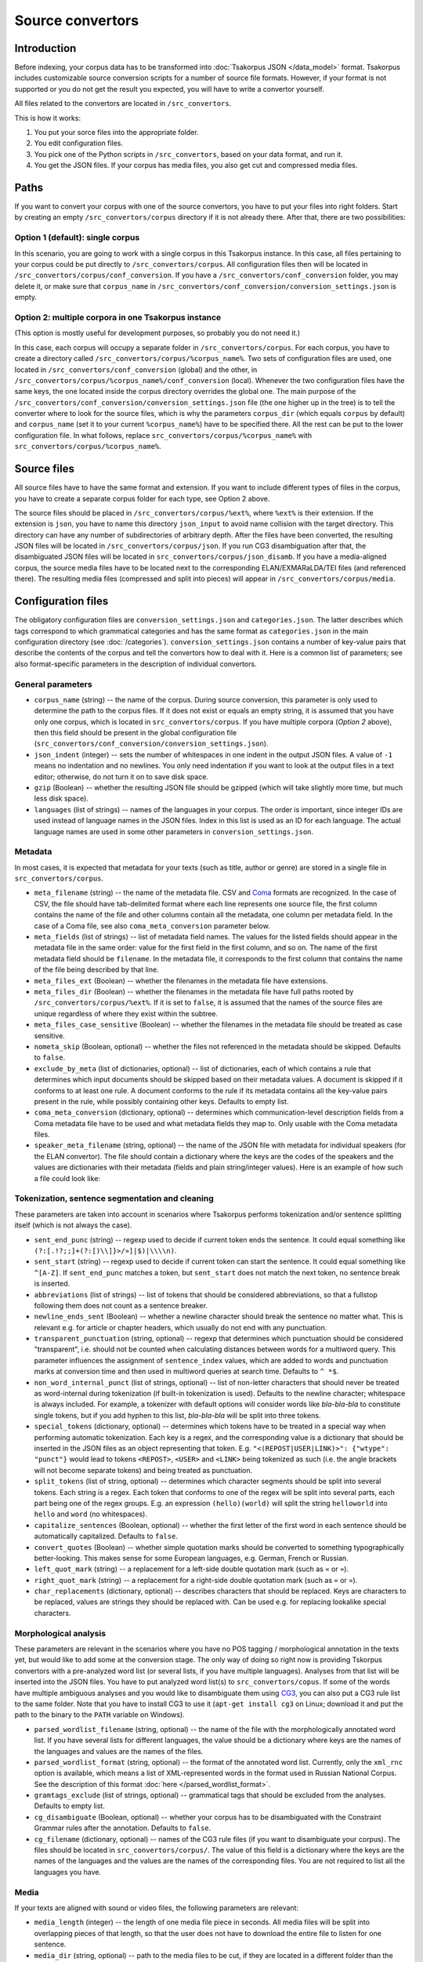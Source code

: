 Source convertors
=================

Introduction
------------

Before indexing, your corpus data has to be transformed into :doc:`Tsakorpus JSON </data_model>` format. Tsakorpus includes customizable source conversion scripts for a number of source file formats. However, if your format is not supported or you do not get the result you expected, you will have to write a convertor yourself.

All files related to the convertors are located in ``/src_convertors``.

This is how it works:

1. You put your sorce files into the appropriate folder.
2. You edit configuration files.
3. You pick one of the Python scripts in ``/src_convertors``, based on your data format, and run it.
4. You get the JSON files. If your corpus has media files, you also get cut and compressed media files.

Paths
-----

If you want to convert your corpus with one of the source convertors, you have to put your files into right folders. Start by creating an empty ``/src_convertors/corpus`` directory if it is not already there. After that, there are two possibilities:

Option 1 (default): single corpus
~~~~~~~~~~~~~~~~~~~~~~~~~~~~~~~~~

In this scenario, you are going to work with a single corpus in this Tsakorpus instance. In this case, all files pertaining to your corpus could be put directly to ``/src_convertors/corpus``. All configuration files then will be located in ``/src_convertors/corpus/conf_conversion``. If you have a ``/src_convertors/conf_conversion`` folder, you may delete it, or make sure that ``corpus_name`` in ``/src_convertors/conf_conversion/conversion_settings.json`` is empty.

Option 2: multiple corpora in one Tsakorpus instance
~~~~~~~~~~~~~~~~~~~~~~~~~~~~~~~~~~~~~~~~~~~~~~~~~~~~

(This option is mostly useful for development purposes, so probably you do not need it.)

In this case, each corpus will occupy a separate folder in ``/src_convertors/corpus``. For each corpus, you have to create a directory called ``/src_convertors/corpus/%corpus_name%``. Two sets of configuration files are used, one located in ``/src_convertors/conf_conversion`` (global) and the other, in ``/src_convertors/corpus/%corpus_name%/conf_conversion`` (local). Whenever the two configuration files have the same keys, the one located inside the corpus directory overrides the global one. The main purpose of the ``/src_convertors/conf_conversion/conversion_settings.json`` file (the one higher up in the tree) is to tell the converter where to look for the source files, which is why the parameters ``corpus_dir`` (which equals ``corpus`` by default) and ``corpus_name`` (set it to your current ``%corpus_name%``) have to be specified there. All the rest can be put to the lower configuration file. In what follows, replace ``src_convertors/corpus/%corpus_name%`` with ``src_convertors/corpus/%corpus_name%``.

Source files
------------

All source files have to have the same format and extension. If you want to include different types of files in the corpus, you have to create a separate corpus folder for each type, see Option 2 above.

The source files should be placed in ``/src_convertors/corpus/%ext%``, where ``%ext%`` is their extension. If the extension is ``json``, you have to name this directory ``json_input`` to avoid name collision with the target directory. This directory can have any number of subdirectories of arbitrary depth. After the files have been converted, the resulting JSON files will be located in ``/src_convertors/corpus/json``. If you run CG3 disambiguation after that, the disambiguated JSON files will be located in ``src_convertors/corpus/json_disamb``. If you have a media-aligned corpus, the source media files have to be located next to the corresponding ELAN/EXMARaLDA/TEI files (and referenced there). The resulting media files (compressed and split into pieces) will appear in ``/src_convertors/corpus/media``.

Configuration files
-------------------

The obligatory configuration files are ``conversion_settings.json`` and ``categories.json``. The latter describes which tags correspond to which grammatical categories and has the same format as ``categories.json`` in the main configuration directory (see :doc:`/categories`). ``conversion_settings.json`` contains a number of key-value pairs that describe the contents of the corpus and tell the convertors how to deal with it. Here is a common list of parameters; see also format-specific parameters in the description of individual convertors.

General parameters
~~~~~~~~~~~~~~~~~~

- ``corpus_name`` (string) -- the name of the corpus. During source conversion, this parameter is only used to determine the path to the corpus files. If it does not exist or equals an empty string, it is assumed that you have only one corpus, which is located in ``src_convertors/corpus``. If you have multiple corpora (*Option 2* above), then this field should be present in the global configuration file (``src_convertors/conf_conversion/conversion_settings.json``).

- ``json_indent`` (integer) -- sets the number of whitespaces in one indent in the output JSON files. A value of ``-1`` means no indentation and no newlines. You only need indentation if you want to look at the output files in a text editor; otherwise, do not turn it on to save disk space.

- ``gzip`` (Boolean) -- whether the resulting JSON file should be gzipped (which will take slightly more time, but much less disk space).

- ``languages`` (list of strings) -- names of the languages in your corpus. The order is important, since integer IDs are used instead of language names in the JSON files. Index in this list is used as an ID for each language. The actual language names are used in some other parameters in ``conversion_settings.json``.

Metadata
~~~~~~~~

In most cases, it is expected that metadata for your texts (such as title, author or genre) are stored in a single file in ``src_convertors/corpus``.

- ``meta_filename`` (string) -- the name of the metadata file. CSV and `Coma <https://exmaralda.org/en/corpus-manager-en/>`_ formats are recognized. In the case of CSV, the file should have tab-delimited format where each line represents one source file, the first column contains the name of the file and other columns contain all the metadata, one column per metadata field. In the case of a Coma file, see also ``coma_meta_conversion`` parameter below.

- ``meta_fields`` (list of strings) -- list of metadata field names. The values for the listed fields should appear in the metadata file in the same order: value for the first field in the first column, and so on. The name of the first metadata field should be ``filename``. In the metadata file, it corresponds to the first column that contains the name of the file being described by that line.

- ``meta_files_ext`` (Boolean) -- whether the filenames in the metadata file have extensions.

- ``meta_files_dir`` (Boolean) -- whether the filenames in the metadata file have full paths rooted by ``/src_convertors/corpus/%ext%``. If it is set to ``false``, it is assumed that the names of the source files are unique regardless of where they exist within the subtree.

- ``meta_files_case_sensitive`` (Boolean) -- whether the filenames in the metadata file should be treated as case sensitive.

- ``nometa_skip`` (Boolean, optional) -- whether the files not referenced in the metadata should be skipped. Defaults to ``false``.

- ``exclude_by_meta`` (list of dictionaries, optional) -- list of dictionaries, each of which contains a rule that determines which input documents should be skipped based on their metadata values. A document is skipped if it conforms to at least one rule. A document conforms to the rule if its metadata contains all the key-value pairs present in the rule, while possibly containing other keys. Defaults to empty list.

- ``coma_meta_conversion`` (dictionary, optional) -- determines which communication-level description fields from a Coma metadata file have to be used and what metadata fields they map to. Only usable with the Coma metadata files.

- ``speaker_meta_filename`` (string, optional) -- the name of the JSON file with metadata for individual speakers (for the ELAN convertor). The file should contain a dictionary where the keys are the codes of the speakers and the values are dictionaries with their metadata (fields and plain string/integer values). Here is an example of how such a file could look like:

.. code-block:: javascript
  :linenos:

  {
    "AB": {
      "gender": "F",
      "origin": "Moscow"
    },
    "PR": {
      "gender": "M",
      "origin": "New York"
    }
  }


Tokenization, sentence segmentation and cleaning
~~~~~~~~~~~~~~~~~~~~~~~~~~~~~~~~~~~~~~~~~~~~~~~~

These parameters are taken into account in scenarios where Tsakorpus performs tokenization and/or sentence splitting itself (which is not always the case).

- ``sent_end_punc`` (string) -- regexp used to decide if current token ends the sentence. It could equal something like ``(?:[.!?;;]+(?:[)\\]}>/»]|$)|\\\\n)``.

- ``sent_start`` (string) -- regexp used to decide if current token can start the sentence. It could equal something like ``^[A-Z]``. If ``sent_end_punc`` matches a token, but ``sent_start`` does not match the next token, no sentence break is inserted.

- ``abbreviations`` (list of strings) -- list of tokens that should be considered abbreviations, so that a fullstop following them does not count as a sentence breaker.

- ``newline_ends_sent`` (Boolean) -- whether a newline character should break the sentence no matter what. This is relevant e.g. for article or chapter headers, which usually do not end with any punctuation.

- ``transparent_punctuation`` (string, optional) -- regexp that determines which punctuation should be considered "transparent", i.e. should not be counted when calculating distances between words for a multiword query. This parameter influences the assignment of ``sentence_index`` values, which are added to words and punctuation marks at conversion time and then used in multiword queries at search time. Defaults to ``^ *$``.

- ``non_word_internal_punct`` (list of strings, optional) -- list of non-letter characters that should never be treated as word-internal during tokenization (if built-in tokenization is used). Defaults to the newline character; whitespace is always included. For example, a tokenizer with default options will consider words like *bla-bla-bla* to constitute single tokens, but if you add hyphen to this list, *bla-bla-bla* will be split into three tokens.

- ``special_tokens`` (dictionary, optional) -- determines which tokens have to be treated in a special way when performing automatic tokenization. Each key is a regex, and the corresponding value is a dictionary that should be inserted in the JSON files as an object representing that token. E.g. ``"<(REPOST|USER|LINK)>": {"wtype": "punct"}`` would lead to tokens ``<REPOST>``, ``<USER>`` and ``<LINK>`` being tokenized as such (i.e. the angle brackets will not become separate tokens) and being treated as punctuation.

- ``split_tokens`` (list of string, optional) -- determines which character segments should be split into several tokens. Each string is a regex. Each token that conforms to one of the regex will be split into several parts, each part being one of the regex groups. E.g. an expression ``(hello)(world)`` will split the string ``helloworld`` into ``hello`` and ``word`` (no whitespaces).

- ``capitalize_sentences`` (Boolean, optional) -- whether the first letter of the first word in each sentence should be automatically capitalized. Defaults to ``false``.

- ``convert_quotes`` (Boolean) -- whether simple quotation marks should be converted to something typographically better-looking. This makes sense for some European languages, e.g. German, French or Russian.

- ``left_quot_mark`` (string) -- a replacement for a left-side double quotation mark (such as ``«`` or ``»``).

- ``right_quot_mark`` (string) -- a replacement for a right-side double quotation mark (such as ``«`` or ``»``).

- ``char_replacements`` (dictionary, optional) -- describes characters that should be replaced. Keys are characters to be replaced, values are strings they should be replaced with. Can be used e.g. for replacing lookalike special characters.

Morphological analysis
~~~~~~~~~~~~~~~~~~~~~~

These parameters are relevant in the scenarios where you have no POS tagging / morphological annotation in the texts yet, but would like to add some at the conversion stage. The only way of doing so right now is providing Tskorpus convertors with a pre-analyzed word list (or several lists, if you have multiple languages). Analyses from that list will be inserted into the JSON files. You have to put analyzed word list(s) to ``src_convertors/copus``. If some of the words have multiple ambiguous analyses and you would like to disambiguate them using CG3_, you can also put a CG3 rule list to the same folder. Note that you have to install CG3 to use it (``apt-get install cg3`` on Linux; download it and put the path to the binary to the ``PATH`` variable on Windows).

.. _CG3: https://visl.sdu.dk/cg3/single/

- ``parsed_wordlist_filename`` (string, optional) -- the name of the file with the morphologically annotated word list. If you have several lists for different languages, the value should be a dictionary where keys are the names of the languages and values are the names of the files.

- ``parsed_wordlist_format`` (string, optional) -- the format of the annotated word list. Currently, only the ``xml_rnc`` option is available, which means a list of XML-represented words in the format used in Russian National Corpus. See the description of this format :doc:`here </parsed_wordlist_format>`.

- ``gramtags_exclude`` (list of strings, optional) --  grammatical tags that should be excluded from the analyses. Defaults to empty list.

- ``cg_disambiguate`` (Boolean, optional) -- whether your corpus has to be disambiguated with the Constraint Grammar rules after the annotation. Defaults to ``false``.

- ``cg_filename`` (dictionary, optional) -- names of the CG3 rule files (if you want to disambiguate your corpus). The files should be located in ``src_convertors/corpus/``. The value of this field is a dictionary where the keys are the names of the languages and the values are the names of the corresponding files. You are not required to list all the languages you have.

Media
~~~~~

If your texts are aligned with sound or video files, the following parameters are relevant:

- ``media_length`` (integer) -- the length of one media file piece in seconds. All media files will be split into overlapping pieces of that length, so that the user does not have to download the entire file to listen for one sentence.

- ``media_dir`` (string, optional) -- path to the media files to be cut, if they are located in a different folder than the ELAN files.

The convertors
--------------

There are several source convertors for different input formats. Each of them is implemented as a class and is located in one Python file:

Commonly used convertors
~~~~~~~~~~~~~~~~~~~~~~~~

- :doc:`Plain text convertor </txt2json>`: ``txt2json.py``.
- :doc:`ELAN media-aligned files convertor </eaf2json>`: ``eaf2json.py``.
- :doc:`Fieldworks FLEX glossed texts convertor </xml_flex2json>`: ``xml_flex2json.py``.
- :doc:`Convertor of morphologically annotated XML (possibly parallel) </xml_rnc2json>` in one of the formats used by Russian National Corpus: ``xml_rnc2json.py``.

Project-specific and ad-hoc convertors
~~~~~~~~~~~~~~~~~~~~~~~~~~~~~~~~~~~~~~

- :doc:`HZSK ISO/TEI media-aligned files convertor </iso_tei_hamburg2json>`: ``iso_tei_hamburg2json.py``.
- EXMARaLDA media-aligned files convertor (works only for non-segmented EXB files where events coincide with segments): ``exmaralda_hamburg2json.py``.
- Convertor for JSON files obtained by harvesting social media with a `VK text harvester <https://github.com/timarkh/vk-texts-harvester>`_: ``social_networks2json.py``.
- Plain-text questionnaire convertor: ``txt_questionnaires2json.py``.
- Convertor for a YAML-like format used by the Morphy annotator: ``morphy_yaml2json.py``.

Please see the documentation pages for individual convertors to find out how they can be used. The following pages also may be relevant:

- :doc:`/parsed_wordlist_format`
- :doc:`/src_convertors_gloss`

Running a convertor
-------------------

When you are ready with the configuration and the source files are stored in the relevant folder, all you have to do is to run the corresponding Python file and wait until it terminates. If your corpus consists of several parts stored in different formats, you may process them one by one with different source convertors and put the resulting JSONs in one place. The resulting files will be stored in ``/src_convertors/corpus/json`` or, if you used CG3 disambiguation, in ``/src_convertors/corpus/json_disamb``.
